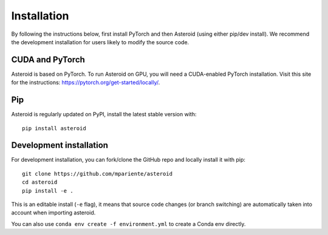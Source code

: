 Installation
============

By following the instructions below, first install PyTorch and then
Asteroid (using either pip/dev install). We recommend the development
installation for users likely to modify the source code.

CUDA and PyTorch
****************

Asteroid is based on PyTorch.
To run Asteroid on GPU, you will need a CUDA-enabled PyTorch installation.
Visit this site for the instructions: https://pytorch.org/get-started/locally/.

Pip
***

Asteroid is regularly updated on PyPI, install the latest stable version with::

    pip install asteroid


Development installation
************************

For development installation, you can fork/clone the GitHub repo and locally install it with pip::

    git clone https://github.com/mpariente/asteroid
    cd asteroid
    pip install -e .

This is an editable install (``-e`` flag), it means that source code changes (or branch switching) are
automatically taken into account when importing asteroid.

You can also use ``conda env create -f environment.yml`` to create a Conda env directly.
